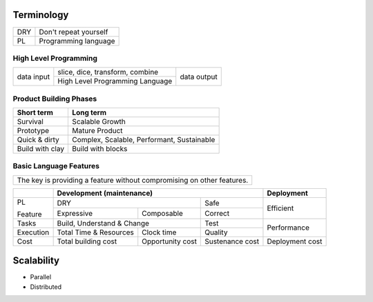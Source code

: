 Terminology
~~~~~~~~~~~

+------------------------+----------------------------------------------------+
| DRY                    | Don't repeat yourself                              |
+------------------------+----------------------------------------------------+
| PL                     | Programming language                               |
+------------------------+----------------------------------------------------+

High Level Programming
----------------------

+------------+--------------------------------------------+-------------+
| data input | slice, dice, transform, combine            | data output |
|            +--------------------------------------------+             |
|            | High Level Programming Language            |             |
+------------+--------------------------------------------+-------------+

Product Building Phases
-----------------------

+--------------------+--------------------------------------------+
| Short term         | Long term                                  |
+====================+============================================+
| Survival           | Scalable Growth                            |
+--------------------+--------------------------------------------+
| Prototype          | Mature Product                             |
+--------------------+--------------------------------------------+
| Quick & dirty      | Complex, Scalable, Performant, Sustainable |
+--------------------+--------------------------------------------+
| Build with clay    | Build with blocks                          |
+--------------------+--------------------------------------------+

Basic Language Features
-----------------------

+--------------------------------------------------------------------------------+
| The key is providing a feature without compromising on other features.         |
+--------------------------------------------------------------------------------+

+-----------+--------------------------------------------------------------+-----------------+
|           | Development (maintenance)                                    | Deployment      |
+===========+============================================+=================+=================+
| PL        | DRY                                        | Safe            | Efficient       |
|           +------------+-------------------------------+-----------------+                 |
| Feature   | Expressive | Composable                    | Correct         |                 |
+-----------+------------+-------------------------------+-----------------+-----------------+
| Tasks     | Build, Understand & Change                 | Test            | Performance     |
+-----------+-------------------------+------------------+-----------------+                 |
| Execution | Total Time & Resources  | Clock time       | Quality         |                 |
+-----------+-------------------------+------------------+-----------------+-----------------+
| Cost      | Total building cost     | Opportunity cost | Sustenance cost | Deployment cost |
+-----------+-------------------------+------------------+-----------------+-----------------+

Scalability
~~~~~~~~~~~

* Parallel
* Distributed
